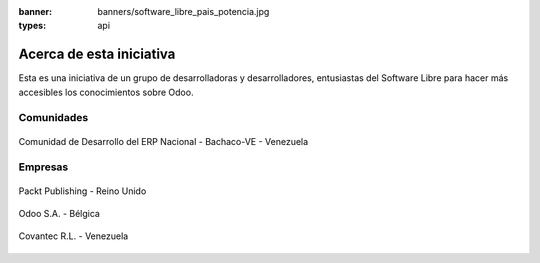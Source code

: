 :banner: banners/software_libre_pais_potencia.jpg
:types: api


=========================
Acerca de esta iniciativa
=========================

Esta es una iniciativa de un grupo de desarrolladoras y desarrolladores,
entusiastas del Software Libre para hacer más accesibles los
conocimientos sobre Odoo.

Comunidades
===========

.. figure:: _static/logos/bachacove.png
  :align: center
  :alt: Comunidad de Desarrollo del ERP Nacional - Bachaco-VE - Venezuela


  Comunidad de Desarrollo del ERP Nacional - Bachaco-VE - Venezuela


Empresas
========


.. figure:: capitulos/images/25_1.jpg
  :align: center
  :alt: Packt Publishing - Reino Unido

  Packt Publishing - Reino Unido


.. figure:: _static/logos/odoo.png
  :align: center
  :alt: Odoo S.A. - Bélgica

  Odoo S.A. - Bélgica


.. figure:: _static/logos/covantec.png
  :align: center
  :alt: Covantec R.L. - Venezuela

  Covantec R.L. - Venezuela
